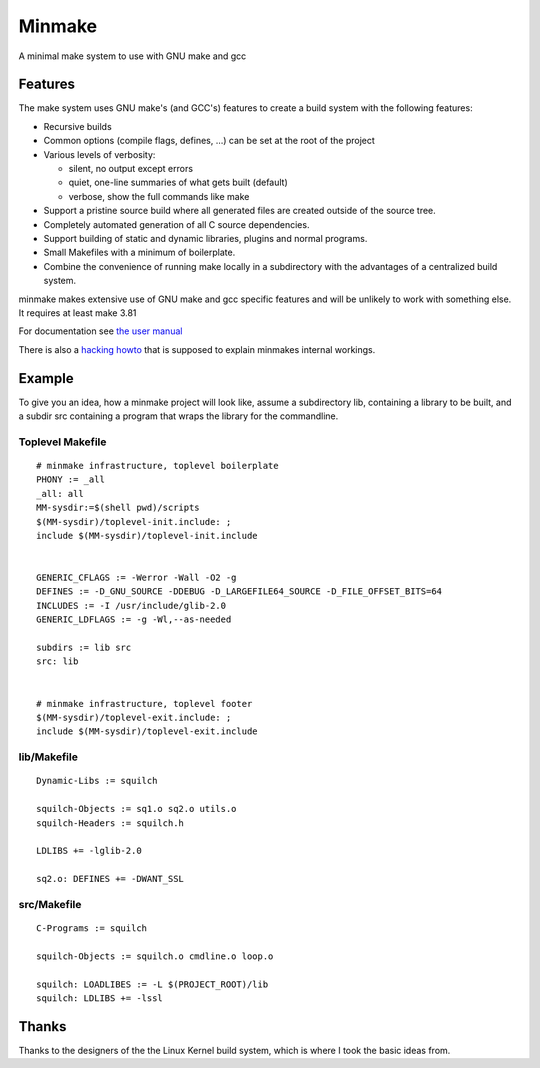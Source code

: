 =========
 Minmake
=========

A minimal make system to use with GNU make and gcc

Features
========

The make system uses GNU make's (and GCC's) features to create a build system
with the following features:

- Recursive builds
- Common options (compile flags, defines, ...) can be set at the
  root of the project
- Various levels of verbosity:

  - silent, no output except errors
  - quiet, one-line summaries of what gets built (default)
  - verbose, show the full commands like make

- Support a pristine source build where all generated files are created
  outside of the source tree.
- Completely automated generation of all C source dependencies.
- Support building of static and dynamic libraries, plugins
  and normal programs.
- Small Makefiles with a minimum of boilerplate.
- Combine the convenience of running make locally in a subdirectory with the
  advantages of a centralized build system.

minmake makes extensive use of GNU make and gcc specific features and will
be unlikely to work with something else. It requires at least make 3.81

For documentation see `the user manual`_

There is also a `hacking howto`_ that is supposed to
explain minmakes internal workings.

.. _the user manual: doc/user-manual.rst
.. _hacking howto: doc/hacking-howto.rst

Example
=======
To give you an idea, how a minmake project will look like, assume a
subdirectory lib, containing a library to be built, and a subdir src
containing a program that wraps the library for the commandline.

Toplevel Makefile
-----------------
::

  # minmake infrastructure, toplevel boilerplate
  PHONY := _all
  _all: all
  MM-sysdir:=$(shell pwd)/scripts
  $(MM-sysdir)/toplevel-init.include: ;
  include $(MM-sysdir)/toplevel-init.include


  GENERIC_CFLAGS := -Werror -Wall -O2 -g
  DEFINES := -D_GNU_SOURCE -DDEBUG -D_LARGEFILE64_SOURCE -D_FILE_OFFSET_BITS=64
  INCLUDES := -I /usr/include/glib-2.0
  GENERIC_LDFLAGS := -g -Wl,--as-needed
   
  subdirs := lib src
  src: lib


  # minmake infrastructure, toplevel footer
  $(MM-sysdir)/toplevel-exit.include: ;
  include $(MM-sysdir)/toplevel-exit.include


lib/Makefile
------------
::

  Dynamic-Libs := squilch

  squilch-Objects := sq1.o sq2.o utils.o
  squilch-Headers := squilch.h
   
  LDLIBS += -lglib-2.0
   
  sq2.o: DEFINES += -DWANT_SSL


src/Makefile
------------
::

  C-Programs := squilch
   
  squilch-Objects := squilch.o cmdline.o loop.o
   
  squilch: LOADLIBES := -L $(PROJECT_ROOT)/lib
  squilch: LDLIBS += -lssl


Thanks
======
Thanks to the designers of the the Linux Kernel build system, which is where
I took the basic ideas from.
